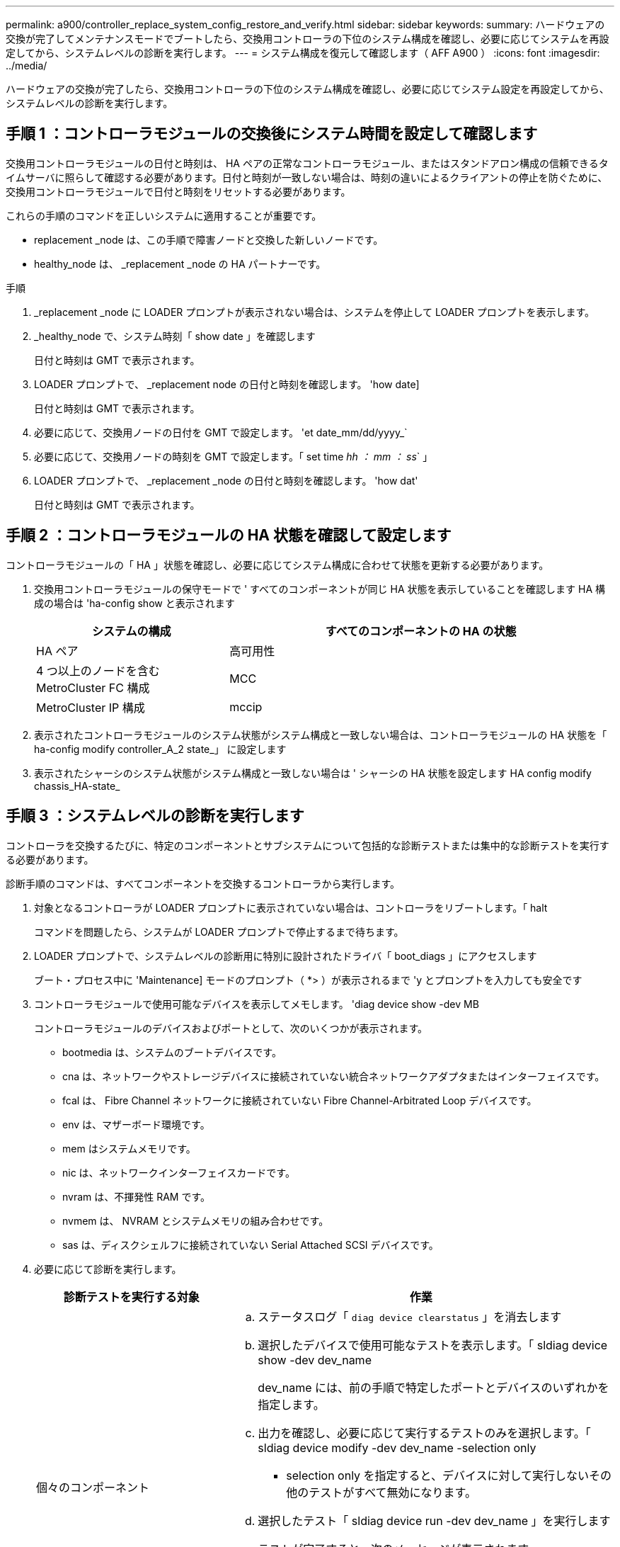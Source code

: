 ---
permalink: a900/controller_replace_system_config_restore_and_verify.html 
sidebar: sidebar 
keywords:  
summary: ハードウェアの交換が完了してメンテナンスモードでブートしたら、交換用コントローラの下位のシステム構成を確認し、必要に応じてシステムを再設定してから、システムレベルの診断を実行します。 
---
= システム構成を復元して確認します（ AFF A900 ）
:icons: font
:imagesdir: ../media/


[role="lead"]
ハードウェアの交換が完了したら、交換用コントローラの下位のシステム構成を確認し、必要に応じてシステム設定を再設定してから、システムレベルの診断を実行します。



== 手順 1 ：コントローラモジュールの交換後にシステム時間を設定して確認します

交換用コントローラモジュールの日付と時刻は、 HA ペアの正常なコントローラモジュール、またはスタンドアロン構成の信頼できるタイムサーバに照らして確認する必要があります。日付と時刻が一致しない場合は、時刻の違いによるクライアントの停止を防ぐために、交換用コントローラモジュールで日付と時刻をリセットする必要があります。

これらの手順のコマンドを正しいシステムに適用することが重要です。

* replacement _node は、この手順で障害ノードと交換した新しいノードです。
* healthy_node は、 _replacement _node の HA パートナーです。


.手順
. _replacement _node に LOADER プロンプトが表示されない場合は、システムを停止して LOADER プロンプトを表示します。
. _healthy_node で、システム時刻「 show date 」を確認します
+
日付と時刻は GMT で表示されます。

. LOADER プロンプトで、 _replacement node の日付と時刻を確認します。 'how date]
+
日付と時刻は GMT で表示されます。

. 必要に応じて、交換用ノードの日付を GMT で設定します。 'et date_mm/dd/yyyy_`
. 必要に応じて、交換用ノードの時刻を GMT で設定します。「 set time _hh ： mm ： ss_` 」
. LOADER プロンプトで、 _replacement _node の日付と時刻を確認します。 'how dat'
+
日付と時刻は GMT で表示されます。





== 手順 2 ：コントローラモジュールの HA 状態を確認して設定します

コントローラモジュールの「 HA 」状態を確認し、必要に応じてシステム構成に合わせて状態を更新する必要があります。

. 交換用コントローラモジュールの保守モードで ' すべてのコンポーネントが同じ HA 状態を表示していることを確認します HA 構成の場合は 'ha-config show と表示されます
+
[cols="1,2"]
|===
| システムの構成 | すべてのコンポーネントの HA の状態 


 a| 
HA ペア
 a| 
高可用性



 a| 
4 つ以上のノードを含む MetroCluster FC 構成
 a| 
MCC



 a| 
MetroCluster IP 構成
 a| 
mccip

|===
. 表示されたコントローラモジュールのシステム状態がシステム構成と一致しない場合は、コントローラモジュールの HA 状態を「 ha-config modify controller_A_2 state_」 に設定します
. 表示されたシャーシのシステム状態がシステム構成と一致しない場合は ' シャーシの HA 状態を設定します HA config modify chassis_HA-state_




== 手順 3 ：システムレベルの診断を実行します

[role="lead"]
コントローラを交換するたびに、特定のコンポーネントとサブシステムについて包括的な診断テストまたは集中的な診断テストを実行する必要があります。

診断手順のコマンドは、すべてコンポーネントを交換するコントローラから実行します。

. 対象となるコントローラが LOADER プロンプトに表示されていない場合は、コントローラをリブートします。「 halt
+
コマンドを問題したら、システムが LOADER プロンプトで停止するまで待ちます。

. LOADER プロンプトで、システムレベルの診断用に特別に設計されたドライバ「 boot_diags 」にアクセスします
+
ブート・プロセス中に 'Maintenance] モードのプロンプト（ *> ）が表示されるまで 'y とプロンプトを入力しても安全です

. コントローラモジュールで使用可能なデバイスを表示してメモします。 'diag device show -dev MB
+
コントローラモジュールのデバイスおよびポートとして、次のいくつかが表示されます。

+
** bootmedia は、システムのブートデバイスです。
** cna は、ネットワークやストレージデバイスに接続されていない統合ネットワークアダプタまたはインターフェイスです。
** fcal は、 Fibre Channel ネットワークに接続されていない Fibre Channel-Arbitrated Loop デバイスです。
** env は、マザーボード環境です。
** mem はシステムメモリです。
** nic は、ネットワークインターフェイスカードです。
** nvram は、不揮発性 RAM です。
** nvmem は、 NVRAM とシステムメモリの組み合わせです。
** sas は、ディスクシェルフに接続されていない Serial Attached SCSI デバイスです。


. 必要に応じて診断を実行します。
+
[cols="1,2"]
|===
| 診断テストを実行する対象 | 作業 


 a| 
個々のコンポーネント
 a| 
.. ステータスログ「 `diag device clearstatus` 」を消去します
.. 選択したデバイスで使用可能なテストを表示します。「 sldiag device show -dev dev_name
+
dev_name には、前の手順で特定したポートとデバイスのいずれかを指定します。

.. 出力を確認し、必要に応じて実行するテストのみを選択します。「 sldiag device modify -dev dev_name -selection only
+
- selection only を指定すると、デバイスに対して実行しないその他のテストがすべて無効になります。

.. 選択したテスト「 sldiag device run -dev dev_name 」を実行します
+
テストが完了すると、次のメッセージが表示されます。

+
[listing]
----
*> <SLDIAG:_ALL_TESTS_COMPLETED>
----
.. 失敗したテストがないことを確認します :sldiag device status -dev dev_name -long-state failed
+
テストに失敗した場合は、プロンプトに戻ります。失敗した場合は、そのステータスがすべて表示されます。





 a| 
同時に複数のコンポーネント
 a| 
.. 前の手順の出力で有効なデバイスと無効なデバイスを確認し、同時に実行するデバイスを決定します。
.. デバイスに対する個々のテストを一覧表示します。「 sldiag device show -dev dev_name 」
.. 出力を確認し、必要に応じて実行するテストのみを選択します。「 sldiag device modify -dev dev_name -selection only
+
- selection only を指定すると、デバイスに対して実行しないその他のテストがすべて無効になります。

.. テストが変更されたことを確認します。 'lddiag device show'
.. 同時に実行するデバイスごとに上記の手順を繰り返します。
.. すべてのデバイスで診断を実行します： 'lddiag device run
+

IMPORTANT: 診断の実行を開始した後は、エントリを追加または変更しないでください。

+
テストが完了すると、次のメッセージが表示されます。

+
[listing]
----
*> <SLDIAG:_ALL_TESTS_COMPLETED>
----
.. コントローラにハードウェアの問題がないことを確認します。「 sldiag device status -long-state failed. 」というメッセージが表示されます
+
テストに失敗した場合は、プロンプトに戻ります。失敗した場合は、そのステータスがすべて表示されます。



|===
. 前述の手順の結果に応じて、次に進みます。
+
[cols="1,2"]
|===
| システムレベルの診断のテスト結果 | 作業 


 a| 
は失敗なしで完了しました
 a| 
.. ステータスログ「 `diag device clearstatus` 」を消去します
.. ログがクリアされたことを確認します。「 diag device status 」
+
次のデフォルトの応答が表示されます。

+
SLDIAG ：ログメッセージが存在しません。

.. 保守モードを終了します :halt
+
コントローラに LOADER プロンプトが表示されます。

.. LOADER プロンプトからコントローラをブートします
.. コントローラを通常動作に戻します。


|===


[cols="1,2"]
|===
| コントローラの構成 | 作業 


 a| 
HA ペア
 a| 
ギブバックを実行します。 storage failover giveback -ofnode replacement_node_name * 注： * 自動ギブバックを無効にした場合は、 storage failover modify コマンドを使用して再度有効にします。



 a| 
テストが失敗しました
 a| 
問題の原因を特定します。

. 保守モードを終了します :halt
+
コマンドを問題したら、システムが LOADER プロンプトで停止するまで待ちます。

. シャーシ内のコントローラモジュールの数に応じて、電源装置をオフにするか、オンのままにします。+ 他のコントローラモジュールに電力を供給するために、電源装置をオンのままにします。
. システムレベルの診断を実行するための考慮事項をすべて確認するとともに、ケーブルがしっかりと接続されているか、ハードウェアコンポーネントがストレージシステムに適切に取り付けられているかを確認します。
. 対象となるコントローラモジュールをブートし、ブートメニューを表示するよう求められたら Ctrl+C キーを押して、ブートを中断します。+ コントローラモジュールを完全に取り付けると、モジュールがブートします。
. メニューから、メンテナンスモードでのブートを選択します。
. 次のコマンドを入力して保守モードを終了します :halt
+
コマンドを問題したら、システムが LOADER プロンプトで停止するまで待ちます。

. システムレベルの診断テストを再実行します。


|===